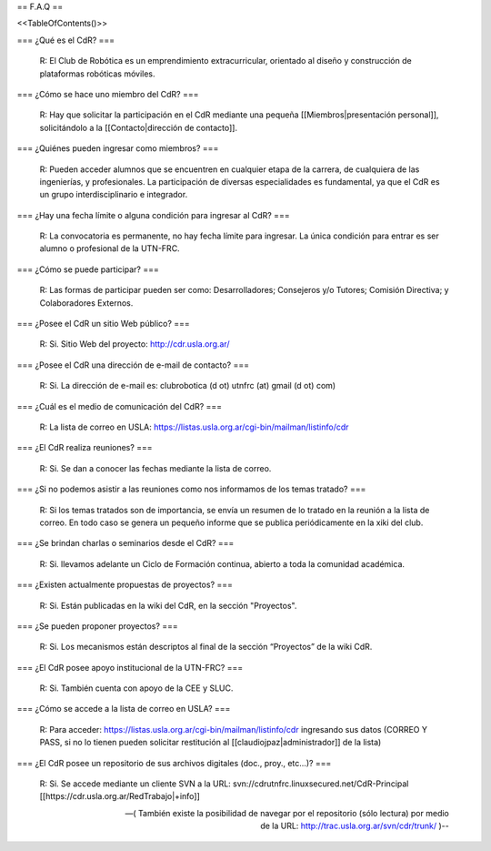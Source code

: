 == F.A.Q ==

<<TableOfContents()>>

=== ¿Qué es el CdR? ===

   R: El Club de Robótica es un emprendimiento extracurricular, orientado al diseño y construcción de plataformas robóticas móviles.

=== ¿Cómo se hace uno miembro del CdR? ===

   R: Hay que solicitar la participación en el CdR mediante una pequeña [[Miembros|presentación personal]], solicitándolo a la [[Contacto|dirección de contacto]].

=== ¿Quiénes pueden ingresar como miembros? ===

   R: Pueden acceder alumnos que se encuentren en cualquier etapa de la carrera, de cualquiera de las ingenierías, y profesionales. La participación de diversas especialidades es fundamental, ya que el CdR es un grupo interdisciplinario e integrador.

=== ¿Hay una fecha límite o alguna condición para ingresar al CdR? ===

   R: La convocatoria es permanente, no hay fecha límite para ingresar. La única condición para entrar es ser alumno o profesional de la UTN-FRC.

=== ¿Cómo se puede participar? ===

   R: Las formas de participar pueden ser como: Desarrolladores; Consejeros y/o Tutores; Comisión Directiva; y Colaboradores Externos.

=== ¿Posee el CdR un sitio Web público? ===

   R: Si. Sitio Web del proyecto: http://cdr.usla.org.ar/

=== ¿Posee el CdR una dirección de e-mail de contacto? ===

   R: Si. La dirección de e-mail es: clubrobotica (d ot) utnfrc (at) gmail (d ot) com)

=== ¿Cuál es el medio de comunicación del CdR? ===

   R: La lista de correo en USLA: https://listas.usla.org.ar/cgi-bin/mailman/listinfo/cdr

=== ¿El CdR realiza reuniones? ===

   R: Si. Se dan a conocer las fechas mediante la lista de correo.

=== ¿Si no podemos asistir a las reuniones como nos informamos de los temas tratado? ===

   R: Si los temas tratados son de importancia, se envía un resumen de lo tratado en la reunión a la lista de correo. En todo caso se genera un pequeño informe que se publica periódicamente en la xiki del club.

=== ¿Se brindan charlas o seminarios desde el CdR? ===

   R: Si. llevamos adelante un Ciclo de Formación continua, abierto a toda la comunidad académica.

=== ¿Existen actualmente propuestas de proyectos? ===

   R: Si. Están publicadas en la wiki del CdR, en la sección "Proyectos".

=== ¿Se pueden proponer proyectos? ===

   R: Si. Los mecanismos están descriptos al final de la sección “Proyectos” de la wiki CdR.

=== ¿El CdR posee apoyo institucional de la UTN-FRC? ===

   R: Si. También cuenta con apoyo de la CEE y SLUC.

=== ¿Cómo se accede a la lista de correo en USLA? ===

   R: Para acceder: https://listas.usla.org.ar/cgi-bin/mailman/listinfo/cdr ingresando sus datos (CORREO Y PASS, si no lo tienen pueden solicitar restitución al [[claudiojpaz|administrador]] de la lista)

=== ¿El CdR posee un repositorio de sus archivos digitales (doc., proy., etc...)? ===

   R: Si. Se accede mediante un cliente SVN a la URL: svn://cdrutnfrc.linuxsecured.net/CdR-Principal [[https://cdr.usla.org.ar/RedTrabajo|+info]]

   --( También existe la posibilidad de navegar por el repositorio (sólo lectura) por medio de la URL: http://trac.usla.org.ar/svn/cdr/trunk/ )--
